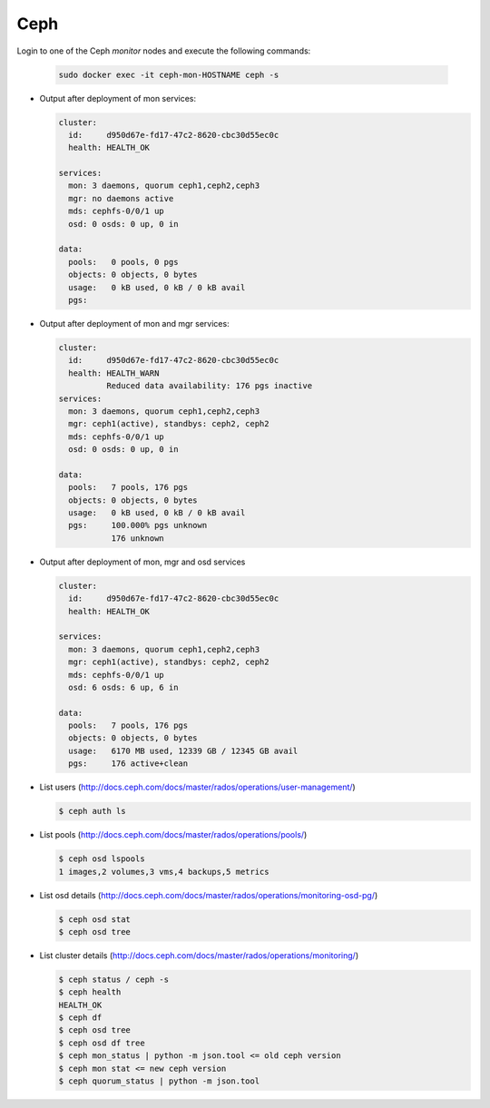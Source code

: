 .. _test-ceph:

====
Ceph
====

Login to one of the Ceph *monitor* nodes and execute the following commands:

  .. code-block:: console

     sudo docker exec -it ceph-mon-HOSTNAME ceph -s

* Output after deployment of mon services:

  .. code-block:: console

     cluster:
       id:     d950d67e-fd17-47c2-8620-cbc30d55ec0c
       health: HEALTH_OK

     services:
       mon: 3 daemons, quorum ceph1,ceph2,ceph3
       mgr: no daemons active
       mds: cephfs-0/0/1 up
       osd: 0 osds: 0 up, 0 in

     data:
       pools:   0 pools, 0 pgs
       objects: 0 objects, 0 bytes
       usage:   0 kB used, 0 kB / 0 kB avail
       pgs:


* Output after deployment of mon and mgr services:

  .. code-block:: console

     cluster:
       id:     d950d67e-fd17-47c2-8620-cbc30d55ec0c
       health: HEALTH_WARN
	       Reduced data availability: 176 pgs inactive
     services:
       mon: 3 daemons, quorum ceph1,ceph2,ceph3
       mgr: ceph1(active), standbys: ceph2, ceph2
       mds: cephfs-0/0/1 up
       osd: 0 osds: 0 up, 0 in

     data:
       pools:   7 pools, 176 pgs
       objects: 0 objects, 0 bytes
       usage:   0 kB used, 0 kB / 0 kB avail
       pgs:     100.000% pgs unknown
		176 unknown

* Output after deployment of mon, mgr and osd services

  .. code-block:: console

     cluster:
       id:     d950d67e-fd17-47c2-8620-cbc30d55ec0c
       health: HEALTH_OK

     services:
       mon: 3 daemons, quorum ceph1,ceph2,ceph3
       mgr: ceph1(active), standbys: ceph2, ceph2
       mds: cephfs-0/0/1 up
       osd: 6 osds: 6 up, 6 in

     data:
       pools:   7 pools, 176 pgs
       objects: 0 objects, 0 bytes
       usage:   6170 MB used, 12339 GB / 12345 GB avail
       pgs:     176 active+clean

* List users (http://docs.ceph.com/docs/master/rados/operations/user-management/)

  .. code-block:: console

     $ ceph auth ls

* List pools (http://docs.ceph.com/docs/master/rados/operations/pools/)

  .. code-block:: console

     $ ceph osd lspools
     1 images,2 volumes,3 vms,4 backups,5 metrics

* List osd details (http://docs.ceph.com/docs/master/rados/operations/monitoring-osd-pg/)

  .. code-block:: console

     $ ceph osd stat
     $ ceph osd tree

* List cluster details (http://docs.ceph.com/docs/master/rados/operations/monitoring/)

  .. code-block:: console

     $ ceph status / ceph -s
     $ ceph health
     HEALTH_OK
     $ ceph df
     $ ceph osd tree
     $ ceph osd df tree
     $ ceph mon_status | python -m json.tool <= old ceph version
     $ ceph mon stat <= new ceph version
     $ ceph quorum_status | python -m json.tool
